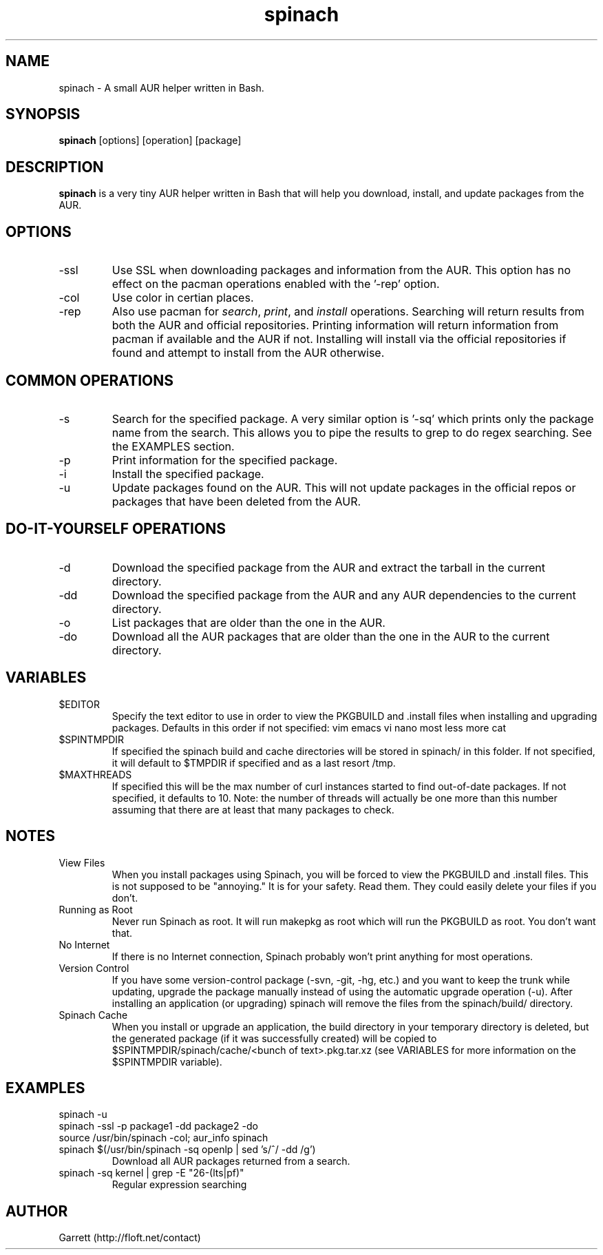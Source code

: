 .TH spinach 1 "2011-06-20" "Spinach 0.4" "Spinach"
.SH NAME
spinach \- A small AUR helper written in Bash.
.SH SYNOPSIS
.B spinach
[options] [operation] [package]
.SH DESCRIPTION
.B spinach
is a very tiny AUR helper written in Bash that will help you download, install, and update packages from the AUR.
.SH OPTIONS
.IP "-ssl"
Use SSL when downloading packages and information from the AUR. This option has no effect on the pacman operations enabled with the '-rep' option.
.IP "-col"
Use color in certian places.
.IP "-rep"
Also use pacman for \fIsearch\fR, \fIprint\fR, and \fIinstall\fR operations. Searching will return results from both the AUR and official repositories. Printing information will return information from pacman if available and the AUR if not. Installing will install via the official repositories if found and attempt to install from the AUR otherwise.
.SH COMMON OPERATIONS
.IP "-s"
Search for the specified package. A very similar option is '-sq' which prints only the package name from the search. This allows you to pipe the results to grep to do regex searching. See the EXAMPLES section.
.IP "-p"
Print information for the specified package.
.IP "-i"
Install the specified package.
.IP "-u"
Update packages found on the AUR. This will not update packages in the official repos or packages that have been deleted from the AUR.
.SH DO-IT-YOURSELF OPERATIONS
.IP "-d"
Download the specified package from the AUR and extract the tarball in the current directory.
.IP "-dd"
Download the specified package from the AUR and any AUR dependencies to the current directory.
.IP "-o"
List packages that are older than the one in the AUR.
.IP "-do"
Download all the AUR packages that are older than the one in the AUR to the current directory.
.SH VARIABLES 
.IP "$EDITOR"
Specify the text editor to use in order to view the PKGBUILD and .install files when installing and upgrading packages. Defaults in this order if not specified: vim emacs vi nano most less more cat
.IP "$SPINTMPDIR"
If specified the spinach build and cache directories will be stored in spinach/ in this folder. If not specified, it will default to $TMPDIR if specified and as a last resort /tmp.
.IP "$MAXTHREADS"
If specified this will be the max number of curl instances started to find out-of-date packages. If not specified, it defaults to 10. Note: the number of threads will actually be one more than this number assuming that there are at least that many packages to check.
.SH NOTES
.IP "View Files"
When you install packages using Spinach, you will be forced to view the PKGBUILD and .install files. This is not supposed to be "annoying." It is for your safety. Read them. They could easily delete your files if you don't.
.IP "Running as Root"
Never run Spinach as root. It will run makepkg as root which will run the PKGBUILD as root. You don't want that.
.IP "No Internet"
If there is no Internet connection, Spinach probably won't print anything for most operations.
.IP "Version Control"
If you have some version-control package (-svn, -git, -hg, etc.) and you want to keep the trunk while updating, upgrade the package manually instead of using the automatic upgrade operation (-u). After installing an application (or upgrading) spinach will remove the files from the spinach/build/ directory.
.IP "Spinach Cache"
When you install or upgrade an application, the build directory in your temporary directory is deleted, but the generated package (if it was successfully created) will be copied to $SPINTMPDIR/spinach/cache/<bunch of text>.pkg.tar.xz (see VARIABLES for more information on the $SPINTMPDIR variable).
.SH EXAMPLES
spinach -u
.TP
spinach -ssl -p package1 -dd package2 -do
.TP
source /usr/bin/spinach -col; aur_info spinach
.TP
spinach $(/usr/bin/spinach -sq openlp | sed 's/^/ -dd /g')
Download all AUR packages returned from a search.
.TP
spinach -sq kernel | grep -E "26-(lts|pf)"
Regular expression searching
.SH AUTHOR
Garrett (http://floft.net/contact)
